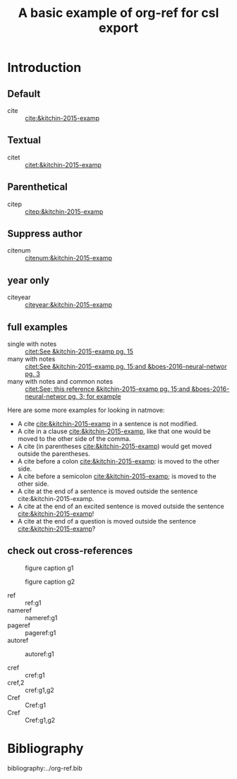 #+title: A basic example of org-ref for csl export
#+options: toc:nil

# this file must exist be a path or exist in `org-cite-csl-styles-dir'.
#+csl-style: apa-5th-edition.csl

# this must be a locales file in `org-cite-csl-locales-dir'. Defaults to en-US
#+csl-locale: en-US



* Introduction

** Default

- cite :: [[cite:&kitchin-2015-examp]]

** Textual

- citet :: [[citet:&kitchin-2015-examp]]

** Parenthetical

- citep :: [[citep:&kitchin-2015-examp]]

** Suppress author

- citenum ::  [[citenum:&kitchin-2015-examp]]

** year only

- citeyear ::  [[citeyear:&kitchin-2015-examp]]

** full examples

- single with notes :: [[citet:See &kitchin-2015-examp pg. 15]]
- many with notes ::  [[citet:See &kitchin-2015-examp pg. 15;and &boes-2016-neural-networ pg. 3]]
- many with notes and common notes ::  [[citet:See; this reference &kitchin-2015-examp pg. 15;and &boes-2016-neural-networ pg. 3; for example]]

Here are some more examples for looking in natmove:

- A cite [[cite:&kitchin-2015-examp]] in a sentence is not modified.
- A cite in a clause  [[cite:&kitchin-2015-examp]], like that one would be moved to the other side of the comma.
- A cite (in parentheses  [[cite:&kitchin-2015-examp]]) would get moved outside the parentheses.
- A cite before a colon  [[cite:&kitchin-2015-examp]]: is moved to the other side.
- A cite before a semicolon  [[cite:&kitchin-2015-examp]]; is moved to the other side.
- A cite at the end of a sentence is moved outside the sentence  cite:&kitchin-2015-examp.
- A cite at the end of an excited sentence is moved outside the sentence [[cite:&kitchin-2015-examp]]!
- A cite at the end of a question is moved outside the sentence [[cite:&kitchin-2015-examp]]?

** check out cross-references

#+attr_latex: :placement [H]
#+name: g1
#+caption: figure caption g1
[[file:./.ob-jupyter/46ed61e65bf11890f8772850057bb35847f984b8.png]]


#+attr_latex: :placement [H]
#+name: g2
#+caption: figure caption g2
[[file:./.ob-jupyter/46ed61e65bf11890f8772850057bb35847f984b8.png]]


- ref :: ref:g1
- nameref ::  nameref:g1
- pageref :: pageref:g1
- autoref :: autoref:g1

- cref :: cref:g1
- cref,2 :: cref:g1,g2
- Cref :: Cref:g1
- Cref :: Cref:g1,g2

* Bibliography

bibliography:../org-ref.bib


* build :noexport:

Here are a few convenient functions you can use. These only preprocess the buffer with the CSL hook, so if you want to use the refproc, or natmove processor, you need to do a more [[fine-tuned export]].

[[elisp:(org-ref-export-to-html)]]

[[elisp:(org-ref-export-to-ascii)]]

[[elisp:(org-ref-export-to-odt)]]

If you want a standalone, bibtex free LaTeX/PDF export you can use

[[elisp:(org-ref-export-to-latex)]]

[[elisp:(org-ref-export-to-pdf)]] 

If you want a more <<fine-tuned export>>, it would look like this. Here, if you want to use natmove, you use it first, before the cites are replaced by csl. Using refproc is what gives the cleveref links their cleverness.

#+BEGIN_SRC emacs-lisp
(require 'org-ref-refproc)
(let ((org-export-before-parsing-hook '(org-ref-cite-natmove ;; do this first
					org-ref-csl-preprocess-buffer
					org-ref-refproc)))
  (org-open-file (org-html-export-to-html)))
#+END_SRC

#+RESULTS:
